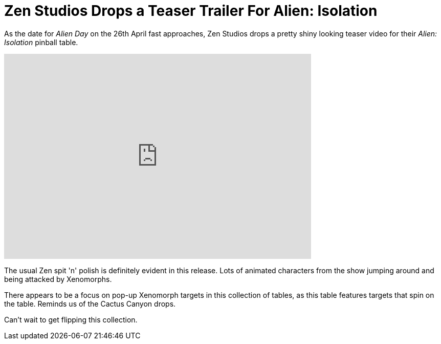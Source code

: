 = Zen Studios Drops a Teaser Trailer For Alien: Isolation
:hp-tags: Zen, Aliens
:hp-image: logo.png

As the date for _Alien Day_ on the 26th April fast approaches, Zen Studios drops a pretty shiny looking teaser video for their _Alien: Isolation_ pinball table.

video::12VvS9EE0sc[youtube, width=600, height=400]

The usual Zen spit 'n' polish is definitely evident in this release. 
Lots of animated characters from the show jumping around and being attacked by Xenomorphs. 

There appears to be a focus on pop-up Xenomorph targets in this collection of tables, as this table features targets that spin on the table.
Reminds us of the Cactus Canyon drops.

Can't wait to get flipping this collection.